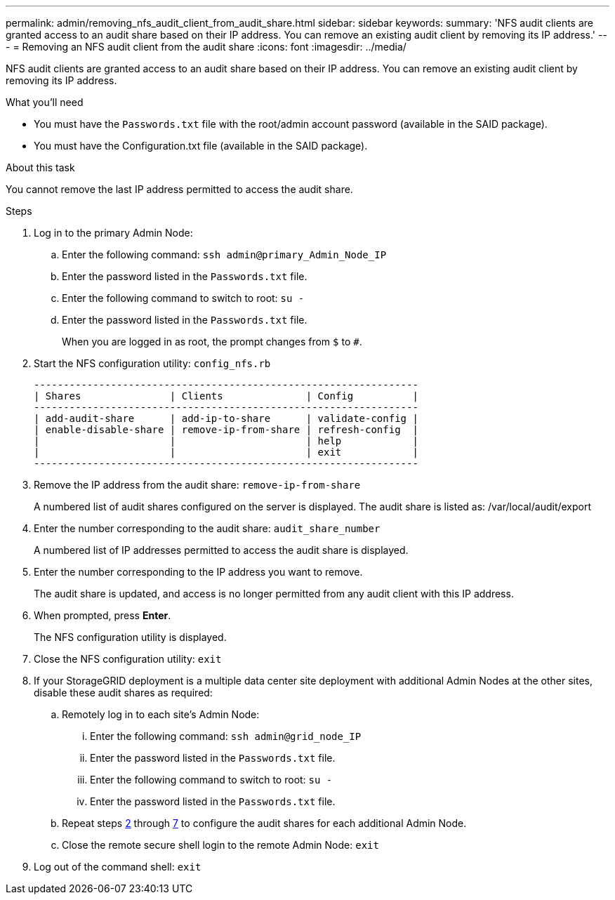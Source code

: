 ---
permalink: admin/removing_nfs_audit_client_from_audit_share.html
sidebar: sidebar
keywords: 
summary: 'NFS audit clients are granted access to an audit share based on their IP address. You can remove an existing audit client by removing its IP address.'
---
= Removing an NFS audit client from the audit share
:icons: font
:imagesdir: ../media/

[.lead]
NFS audit clients are granted access to an audit share based on their IP address. You can remove an existing audit client by removing its IP address.

.What you'll need

* You must have the `Passwords.txt` file with the root/admin account password (available in the SAID package).
* You must have the Configuration.txt file (available in the SAID package).

.About this task

You cannot remove the last IP address permitted to access the audit share.

.Steps

. Log in to the primary Admin Node:
 .. Enter the following command: `ssh admin@primary_Admin_Node_IP`
 .. Enter the password listed in the `Passwords.txt` file.
 .. Enter the following command to switch to root: `su -`
 .. Enter the password listed in the `Passwords.txt` file.
+
When you are logged in as root, the prompt changes from `$` to `#`.
. Start the NFS configuration utility: `config_nfs.rb`
+
----

-----------------------------------------------------------------
| Shares               | Clients              | Config          |
-----------------------------------------------------------------
| add-audit-share      | add-ip-to-share      | validate-config |
| enable-disable-share | remove-ip-from-share | refresh-config  |
|                      |                      | help            |
|                      |                      | exit            |
-----------------------------------------------------------------
----

. Remove the IP address from the audit share: `remove-ip-from-share`
+
A numbered list of audit shares configured on the server is displayed. The audit share is listed as: /var/local/audit/export

. Enter the number corresponding to the audit share: `audit_share_number`
+
A numbered list of IP addresses permitted to access the audit share is displayed.

. Enter the number corresponding to the IP address you want to remove.
+
The audit share is updated, and access is no longer permitted from any audit client with this IP address.

. When prompted, press *Enter*.
+
The NFS configuration utility is displayed.

. Close the NFS configuration utility: `exit`
. If your StorageGRID deployment is a multiple data center site deployment with additional Admin Nodes at the other sites, disable these audit shares as required:
 .. Remotely log in to each site's Admin Node:
  ... Enter the following command: `ssh admin@grid_node_IP`
  ... Enter the password listed in the `Passwords.txt` file.
  ... Enter the following command to switch to root: `su -`
  ... Enter the password listed in the `Passwords.txt` file.
 .. Repeat steps <<STEP_B1CD18661E0E4E618B9D448DFAF1C801,2>> through <<STEP_9E6EB6F82BA94B61A07E178A640638A3,7>> to configure the audit shares for each additional Admin Node.
 .. Close the remote secure shell login to the remote Admin Node: `exit`
. Log out of the command shell: `exit`
